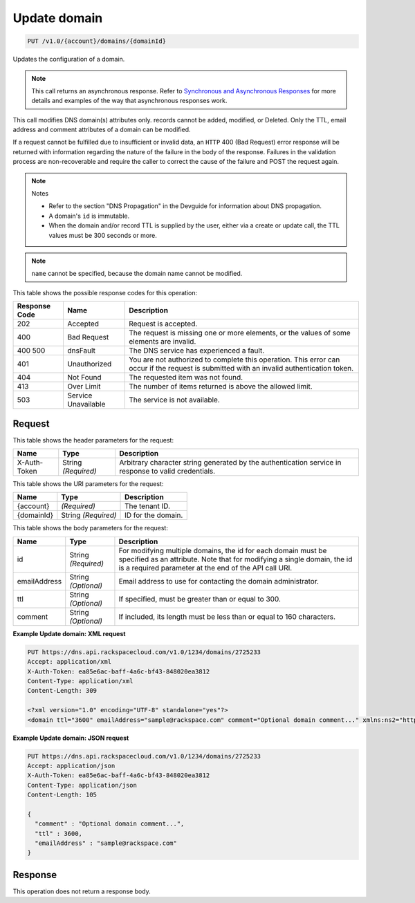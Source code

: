 
.. THIS OUTPUT IS GENERATED FROM THE WADL. DO NOT EDIT.

.. _api-operations-put-update-domain-v1.0-account-domains-domainid:

Update domain
^^^^^^^^^^^^^^^^^^^^^^^^^^^^^^^^^^^^^^^^^^^^^^^^^^^^^^^^^^^^^^^^^^^^^^^^^^^^^^^^

.. code::

    PUT /v1.0/{account}/domains/{domainId}

Updates the configuration of a domain.

.. note::
   This call returns an asynchronous response. Refer to `Synchronous and Asynchronous Responses <http://docs.rackspace.com/cdns/api/v1.0/cdns-devguide/content/sync_asynch_responses.html>`__ for more details and examples of the way that asynchronous responses work.
   
   

This call modifies DNS domain(s) attributes only. records cannot be added, modified, or Deleted. Only the TTL, email address and comment attributes of a domain can be modified.

If a request cannot be fulfilled due to insufficient or invalid data, an ``HTTP`` 400 (Bad Request) error response will be returned with information regarding the nature of the failure in the body of the response. Failures in the validation process are non-recoverable and require the caller to correct the cause of the failure and POST the request again.

.. note::
   Notes 
   
   *  Refer to the section "DNS Propagation" in the Devguide for information about DNS propagation.
   *  A domain's ``id`` is immutable.
   *  When the domain and/or record TTL is supplied by the user, either via a create or update call, the TTL values must be 300 seconds or more.
   
   
   

.. note::
   ``name`` cannot be specified, because the domain name cannot be modified.
   
   



This table shows the possible response codes for this operation:


+--------------------------+-------------------------+-------------------------+
|Response Code             |Name                     |Description              |
+==========================+=========================+=========================+
|202                       |Accepted                 |Request is accepted.     |
+--------------------------+-------------------------+-------------------------+
|400                       |Bad Request              |The request is missing   |
|                          |                         |one or more elements, or |
|                          |                         |the values of some       |
|                          |                         |elements are invalid.    |
+--------------------------+-------------------------+-------------------------+
|400 500                   |dnsFault                 |The DNS service has      |
|                          |                         |experienced a fault.     |
+--------------------------+-------------------------+-------------------------+
|401                       |Unauthorized             |You are not authorized   |
|                          |                         |to complete this         |
|                          |                         |operation. This error    |
|                          |                         |can occur if the request |
|                          |                         |is submitted with an     |
|                          |                         |invalid authentication   |
|                          |                         |token.                   |
+--------------------------+-------------------------+-------------------------+
|404                       |Not Found                |The requested item was   |
|                          |                         |not found.               |
+--------------------------+-------------------------+-------------------------+
|413                       |Over Limit               |The number of items      |
|                          |                         |returned is above the    |
|                          |                         |allowed limit.           |
+--------------------------+-------------------------+-------------------------+
|503                       |Service Unavailable      |The service is not       |
|                          |                         |available.               |
+--------------------------+-------------------------+-------------------------+


Request
""""""""""""""""


This table shows the header parameters for the request:

+--------------------------+-------------------------+-------------------------+
|Name                      |Type                     |Description              |
+==========================+=========================+=========================+
|X-Auth-Token              |String *(Required)*      |Arbitrary character      |
|                          |                         |string generated by the  |
|                          |                         |authentication service   |
|                          |                         |in response to valid     |
|                          |                         |credentials.             |
+--------------------------+-------------------------+-------------------------+




This table shows the URI parameters for the request:

+--------------------------+-------------------------+-------------------------+
|Name                      |Type                     |Description              |
+==========================+=========================+=========================+
|{account}                 |*(Required)*             |The tenant ID.           |
+--------------------------+-------------------------+-------------------------+
|{domainId}                |String *(Required)*      |ID for the domain.       |
+--------------------------+-------------------------+-------------------------+





This table shows the body parameters for the request:

+--------------------------+-------------------------+-------------------------+
|Name                      |Type                     |Description              |
+==========================+=========================+=========================+
|id                        |String *(Required)*      |For modifying multiple   |
|                          |                         |domains, the id for each |
|                          |                         |domain must be specified |
|                          |                         |as an attribute. Note    |
|                          |                         |that for modifying a     |
|                          |                         |single domain, the id is |
|                          |                         |a required parameter at  |
|                          |                         |the end of the API call  |
|                          |                         |URI.                     |
+--------------------------+-------------------------+-------------------------+
|emailAddress              |String *(Optional)*      |Email address to use for |
|                          |                         |contacting the domain    |
|                          |                         |administrator.           |
+--------------------------+-------------------------+-------------------------+
|ttl                       |String *(Optional)*      |If specified, must be    |
|                          |                         |greater than or equal to |
|                          |                         |300.                     |
+--------------------------+-------------------------+-------------------------+
|comment                   |String *(Optional)*      |If included, its length  |
|                          |                         |must be less than or     |
|                          |                         |equal to 160 characters. |
+--------------------------+-------------------------+-------------------------+





**Example Update domain: XML request**


.. code::

    PUT https://dns.api.rackspacecloud.com/v1.0/1234/domains/2725233
    Accept: application/xml
    X-Auth-Token: ea85e6ac-baff-4a6c-bf43-848020ea3812
    Content-Type: application/xml
    Content-Length: 309
    
    <?xml version="1.0" encoding="UTF-8" standalone="yes"?>
    <domain ttl="3600" emailAddress="sample@rackspace.com" comment="Optional domain comment..." xmlns:ns2="http://www.w3.org/2005/Atom" xmlns="http://docs.rackspacecloud.com/dns/api/v1.0" xmlns:ns3="http://docs.rackspacecloud.com/dns/api/management/v1.0"/>
    


**Example Update domain: JSON request**


.. code::

    PUT https://dns.api.rackspacecloud.com/v1.0/1234/domains/2725233
    Accept: application/json
    X-Auth-Token: ea85e6ac-baff-4a6c-bf43-848020ea3812
    Content-Type: application/json
    Content-Length: 105
    
    {
      "comment" : "Optional domain comment...",
      "ttl" : 3600,
      "emailAddress" : "sample@rackspace.com"
    }


Response
""""""""""""""""






This operation does not return a response body.




